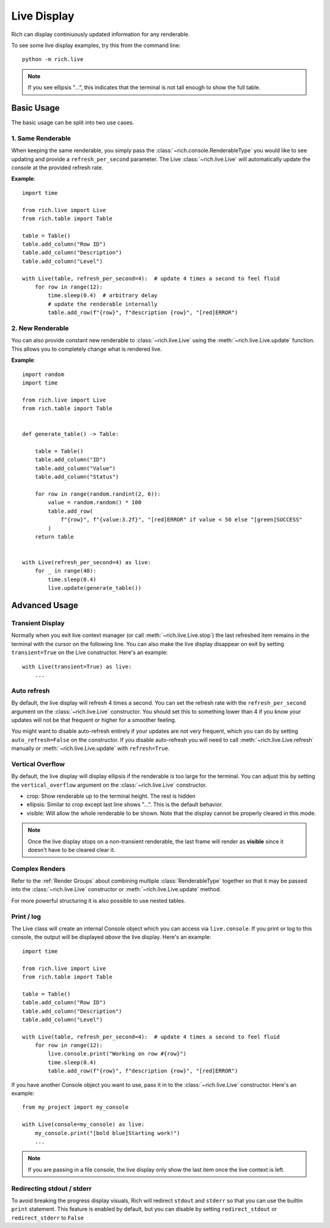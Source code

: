 .. _live:

Live Display
============

Rich can display continiuously updated information for any renderable.

To see some live display examples, try this from the command line::

    python -m rich.live

.. note::

    If you see ellipsis "...", this indicates that the terminal is not tall enough to show the full table.

Basic Usage
-----------

The basic usage can be split into two use cases.

1. Same Renderable
~~~~~~~~~~~~~~~~~~

When keeping the same renderable, you simply pass the :class:`~rich.console.RenderableType` you would like to see updating and provide
a ``refresh_per_second`` parameter. The Live :class:`~rich.live.Live` will automatically update the console at the provided refresh rate.


**Example**::

    import time

    from rich.live import Live
    from rich.table import Table

    table = Table()
    table.add_column("Row ID")
    table.add_column("Description")
    table.add_column("Level")

    with Live(table, refresh_per_second=4):  # update 4 times a second to feel fluid
        for row in range(12):
            time.sleep(0.4)  # arbitrary delay
            # update the renderable internally
            table.add_row(f"{row}", f"description {row}", "[red]ERROR")


2. New Renderable
~~~~~~~~~~~~~~~~~

You can also provide constant new renderable to :class:`~rich.live.Live` using the :meth:`~rich.live.Live.update` function. This allows you to
completely change what is rendered live.

**Example**::

    import random
    import time

    from rich.live import Live
    from rich.table import Table


    def generate_table() -> Table:

        table = Table()
        table.add_column("ID")
        table.add_column("Value")
        table.add_column("Status")

        for row in range(random.randint(2, 6)):
            value = random.random() * 100
            table.add_row(
                f"{row}", f"{value:3.2f}", "[red]ERROR" if value < 50 else "[green]SUCCESS"
            )
        return table


    with Live(refresh_per_second=4) as live:
        for _ in range(40):
            time.sleep(0.4)
            live.update(generate_table())

Advanced Usage
--------------

Transient Display
~~~~~~~~~~~~~~~~~

Normally when you exit live context manager (or call :meth:`~rich.live.Live.stop`) the last refreshed item remains in the terminal with the cursor on the following line.
You can also make the live display disappear on exit by setting ``transient=True`` on the Live constructor. Here's an example::

    with Live(transient=True) as live:
        ...

Auto refresh
~~~~~~~~~~~~

By default, the live display will refresh 4 times a second. You can set the refresh rate with the ``refresh_per_second`` argument on the :class:`~rich.live.Live` constructor.
You should set this to something lower than 4 if you know your updates will not be that frequent or higher for a smoother feeling.

You might want to disable auto-refresh entirely if your updates are not very frequent, which you can do by setting ``auto_refresh=False`` on the constructor.
If you disable auto-refresh you will need to call :meth:`~rich.live.Live.refresh` manually or :meth:`~rich.live.Live.update` with ``refresh=True``.

Vertical Overflow
~~~~~~~~~~~~~~~~~

By default, the live display will display ellipsis if the renderable is too large for the terminal. You can adjust this by setting the
``vertical_overflow`` argument on the :class:`~rich.live.Live` constructor.

- crop: Show renderable up to the terminal height. The rest is hidden
- ellipsis: Similar to crop except last line shows "...". This is the default behavior.
- visible: Will allow the whole renderable to be shown. Note that the display cannot be properly cleared in this mode.

.. note::

    Once the live display stops on a non-transient renderable, the last frame will render as **visible** since it doesn't have to be cleared clear it.

Complex Renders
~~~~~~~~~~~~~~~

Refer to the :ref:`Render Groups` about combining multiple :class:`RenderableType` together so that it may be passed into the :class:`~rich.live.Live` constructor
or :meth:`~rich.live.Live.update` method.

For more powerful structuring it is also possible to use nested tables.


Print / log
~~~~~~~~~~~

The Live class will create an internal Console object which you can access via ``live.console``. If you print or log to this console, the output will be displayed *above* the live display. Here's an example::

    import time

    from rich.live import Live
    from rich.table import Table

    table = Table()
    table.add_column("Row ID")
    table.add_column("Description")
    table.add_column("Level")

    with Live(table, refresh_per_second=4):  # update 4 times a second to feel fluid
        for row in range(12):
            live.console.print("Working on row #{row}")
            time.sleep(0.4)
            table.add_row(f"{row}", f"description {row}", "[red]ERROR")


If you have another Console object you want to use, pass it in to the :class:`~rich.live.Live` constructor. Here's an example::

    from my_project import my_console

    with Live(console=my_console) as live:
        my_console.print("[bold blue]Starting work!")
        ...

.. note::

    If you are passing in a file console, the live display only show the last item once the live context is left.

Redirecting stdout / stderr
~~~~~~~~~~~~~~~~~~~~~~~~~~~

To avoid breaking the progress display visuals, Rich will redirect ``stdout`` and ``stderr`` so that you can use the builtin ``print`` statement. This feature is enabled by default, but you can disable by setting ``redirect_stdout`` or ``redirect_stderr`` to ``False``
